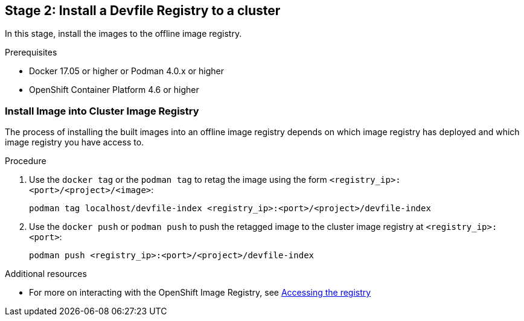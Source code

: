 [id="stage-2-install-a-devfile-registry-to-a-cluster_{context}"]
== Stage 2: Install a Devfile Registry to a cluster

In this stage, install the images to the offline image registry.

.Prerequisites

* Docker 17.05 or higher or Podman 4.0.x or higher
* OpenShift Container Platform 4.6 or higher

=== Install Image into Cluster Image Registry

The process of installing the built images into an offline image registry depends on which image registry has deployed and which image registry you have access to.

.Procedure

. Use the `docker tag` or the `podman tag` to retag the image using the form `<registry_ip>:<port>/<project>/<image>`:
+
[source,bash]
----
podman tag localhost/devfile-index <registry_ip>:<port>/<project>/devfile-index
----
+
. Use the `docker push` or `podman push` to push the retagged image to the cluster image registry at `<registry_ip>:<port>`:
+
[source,bash]
----
podman push <registry_ip>:<port>/<project>/devfile-index
----

.Additional resources

* For more on interacting with the OpenShift Image Registry, see link:https://docs.openshift.com/container-platform/4.10/registry/accessing-the-registry.html[Accessing the registry]
